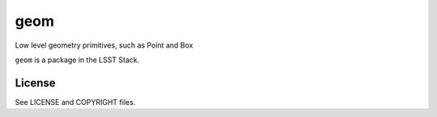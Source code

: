 ====
geom
====

Low level geometry primitives, such as Point and Box

``geom`` is a package in the LSST Stack.

License
-------

See LICENSE and COPYRIGHT files.
